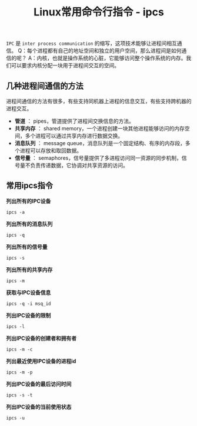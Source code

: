 #+BEGIN_COMMENT
.. title: Linux常用命令行指令 - ipcs
.. slug: linux-command-examples-ipcs
.. date: 2018-04-25 21:37:51 UTC+08:00
.. tags: linux, ipc
.. category: linux
.. link: https://www.thegeekstuff.com/2010/08/ipcs-command-examples/
.. description: 
.. type: text
#+END_COMMENT

#+TITLE: Linux常用命令行指令 - ipcs
=IPC= 是 =inter process communication= 的缩写，这项技术能够让进程间相互通信。
Q：每个进程都有自己的地址空间和独立的用户空间，那么进程间是如何通信的呢？
A：内核，也就是操作系统的心脏，它能够访问整个操作系统的内存。我们可以要求内核分配一块用于进程间交互的空间。

** 几种进程间通信的方法
进程间通信的方法有很多，有些支持同机器上进程的信息交互，有些支持跨机器的进程交互。
- *管道* ： pipes，管道提供了进程间交换信息的方法。
- *共享内存* ： shared memory，一个进程创建一块其他进程能够访问的内存空间，多个进程可以通过共享内存进行数据交换。
- *消息队列* ： message queue，消息队列是一个固定结构、有序的内存段，多个进程可以存放和取回数据。
- *信号量* ： semaphores，信号量提供了多进程访问同一资源的同步机制，信号量不负责传递数据，它协调对共享资源的访问。

** 常用ipcs指令
*列出所有的IPC设备*
#+BEGIN_SRC shell
ipcs -a
#+END_SRC

*列出所有的消息队列*
#+BEGIN_SRC shell
ipcs -q
#+END_SRC

*列出所有的信号量*
#+BEGIN_SRC shell
ipcs -s
#+END_SRC

*列出所有的共享内存*
#+BEGIN_SRC shell
ipcs -m
#+END_SRC

*获取与IPC设备信息*
#+BEGIN_SRC shell
ipcs -q -i msq_id
#+END_SRC

*列出IPC设备的限制*
#+BEGIN_SRC shell
ipcs -l
#+END_SRC

*列出IPC设备的创建者和拥有者*
#+BEGIN_SRC shell
ipcs -m -c
#+END_SRC

*列出最近使用IPC设备的进程id*
#+BEGIN_SRC shell
ipcs -m -p
#+END_SRC

*列出IPC设备的最后访问时间*
#+BEGIN_SRC shell
ipcs -s -t
#+END_SRC

*列出IPC设备的当前使用状态*
#+BEGIN_SRC shell
ipcs -u
#+END_SRC


